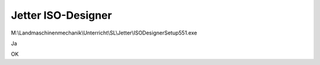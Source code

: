 Jetter ISO-Designer
===================================

M:\\Landmaschinenmechanik\\Unterricht\\SL\\Jetter\\ISODesignerSetup551.exe

.. image:: https://user-images.githubusercontent.com/69573151/92991886-e7647f80-f4e6-11ea-8db8-25a5e0b5bdf8.png

.. image:: https://user-images.githubusercontent.com/69573151/92991891-edf2f700-f4e6-11ea-9a62-406ba1f38fed.png

.. image:: https://user-images.githubusercontent.com/69573151/92991896-f4816e80-f4e6-11ea-8cf4-d2a5c7a8d743.png

.. image:: https://user-images.githubusercontent.com/69573151/92991898-fa774f80-f4e6-11ea-9902-7f64aa61f715.png

.. image:: https://user-images.githubusercontent.com/69573151/92991905-0e22b600-f4e7-11ea-8a28-b7b3e88fc37a.png

.. image:: https://user-images.githubusercontent.com/69573151/92991913-1b3fa500-f4e7-11ea-8f51-912ea5482e4e.png

.. image:: https://user-images.githubusercontent.com/69573151/92991920-2a265780-f4e7-11ea-907f-f32b819eeb12.png

Ja

.. image:: https://user-images.githubusercontent.com/69573151/92991938-3f9b8180-f4e7-11ea-8e62-ec01194f1260.png

OK

